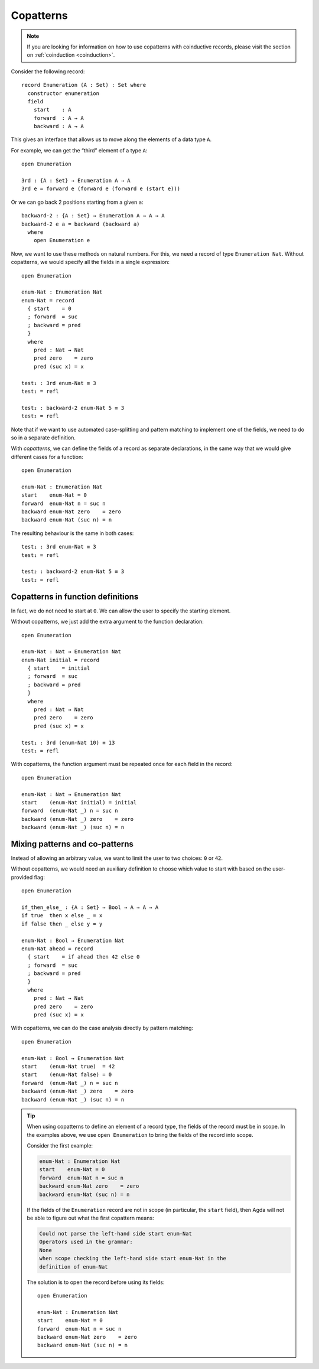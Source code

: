 ..
  ::
  module language.copatterns where

  data _≡_ {A : Set} : A → A →  Set where
    refl : {a : A} → a ≡ a

  data Nat : Set where
    zero : Nat
    suc  : Nat → Nat

  data Bool : Set where
    true false : Bool

  {-# BUILTIN NATURAL Nat #-}


.. _copatterns:

**********
Copatterns
**********

.. note:: If you are looking for information on how to use copatterns with
   coinductive records, please visit the section on :ref:`coinduction <coinduction>`.

Consider the following record::

  record Enumeration (A : Set) : Set where
    constructor enumeration
    field
      start    : A
      forward  : A → A
      backward : A → A


This gives an interface that allows us to move along the elements of a
data type ``A``.

For example, we can get the “third” element of a type ``A``:

..
  ::
  module _ where

::

    open Enumeration

    3rd : {A : Set} → Enumeration A → A
    3rd e = forward e (forward e (forward e (start e)))

Or we can go back 2 positions starting from a given ``a``:

::

  backward-2 : {A : Set} → Enumeration A → A → A
  backward-2 e a = backward (backward a)
    where
      open Enumeration e


Now, we want to use these methods on natural numbers. For this, we need
a record of type ``Enumeration Nat``. Without copatterns, we would
specify all the fields in a single expression:

..
  ::
  module Without-Copatterns where

::

    open Enumeration

    enum-Nat : Enumeration Nat
    enum-Nat = record
      { start    = 0
      ; forward  = suc
      ; backward = pred
      }
      where
        pred : Nat → Nat
        pred zero    = zero
        pred (suc x) = x

    test₁ : 3rd enum-Nat ≡ 3
    test₁ = refl

    test₂ : backward-2 enum-Nat 5 ≡ 3
    test₂ = refl

Note that if we want to use automated case-splitting and pattern
matching to implement one of the fields, we need to do so in a separate
definition.

With *copatterns*, we can define the fields of a record as separate declarations,
in the same way that we would give different cases for a function:

..
  ::
  module With-Copatterns where

::

    open Enumeration

    enum-Nat : Enumeration Nat
    start    enum-Nat = 0
    forward  enum-Nat n = suc n
    backward enum-Nat zero    = zero
    backward enum-Nat (suc n) = n

The resulting behaviour is the same in both cases:

::

    test₁ : 3rd enum-Nat ≡ 3
    test₁ = refl

    test₂ : backward-2 enum-Nat 5 ≡ 3
    test₂ = refl



Copatterns in function definitions
----------------------------------

In fact, we do not need to start at ``0``. We can allow the user to
specify the starting element.

Without copatterns, we just add the extra argument to the function declaration:

..
  ::
  module Without-Copatterns-2 where

::

    open Enumeration

    enum-Nat : Nat → Enumeration Nat
    enum-Nat initial = record
      { start    = initial
      ; forward  = suc
      ; backward = pred
      }
      where
        pred : Nat → Nat
        pred zero    = zero
        pred (suc x) = x

    test₁ : 3rd (enum-Nat 10) ≡ 13
    test₁ = refl

With copatterns, the function argument must be repeated once for each
field in the record:

..
  ::
  module With-Copatterns-2 where

::

    open Enumeration

    enum-Nat : Nat → Enumeration Nat
    start    (enum-Nat initial) = initial
    forward  (enum-Nat _) n = suc n
    backward (enum-Nat _) zero    = zero
    backward (enum-Nat _) (suc n) = n


Mixing patterns and co-patterns
-------------------------------

Instead of allowing an arbitrary value, we want to limit the user to
two choices: ``0`` or ``42``.

Without copatterns, we would need an auxiliary definition to choose which
value to start with based on the user-provided flag:

..
  ::
  module Without-Copatterns-3 where

::

    open Enumeration

    if_then_else_ : {A : Set} → Bool → A → A → A
    if true  then x else _ = x
    if false then _ else y = y

    enum-Nat : Bool → Enumeration Nat
    enum-Nat ahead = record
      { start    = if ahead then 42 else 0
      ; forward  = suc
      ; backward = pred
      }
      where
        pred : Nat → Nat
        pred zero    = zero
        pred (suc x) = x


With copatterns, we can do the case analysis directly by pattern matching:

..
  ::
  module With-Copatterns-3 where

::

    open Enumeration

    enum-Nat : Bool → Enumeration Nat
    start    (enum-Nat true)  = 42
    start    (enum-Nat false) = 0
    forward  (enum-Nat _) n = suc n
    backward (enum-Nat _) zero    = zero
    backward (enum-Nat _) (suc n) = n

..
  ::
  module Tip where

.. tip:: When using copatterns to define an element of a record type,
   the fields of the record must be in scope. In the examples above,
   we use ``open Enumeration`` to bring the fields of the record into
   scope.

   Consider the first example:

   .. code-block:: agda

      enum-Nat : Enumeration Nat
      start    enum-Nat = 0
      forward  enum-Nat n = suc n
      backward enum-Nat zero    = zero
      backward enum-Nat (suc n) = n

   If the fields of the ``Enumeration`` record are not in scope (in
   particular, the ``start`` field), then Agda will not be able to
   figure out what the first copattern means:

   .. code-block:: agda

      Could not parse the left-hand side start enum-Nat
      Operators used in the grammar:
      None
      when scope checking the left-hand side start enum-Nat in the
      definition of enum-Nat


   The solution is to open the record before using its fields:

   ..
     ::
     module Opened where

   ::

       open Enumeration

       enum-Nat : Enumeration Nat
       start    enum-Nat = 0
       forward  enum-Nat n = suc n
       backward enum-Nat zero    = zero
       backward enum-Nat (suc n) = n
